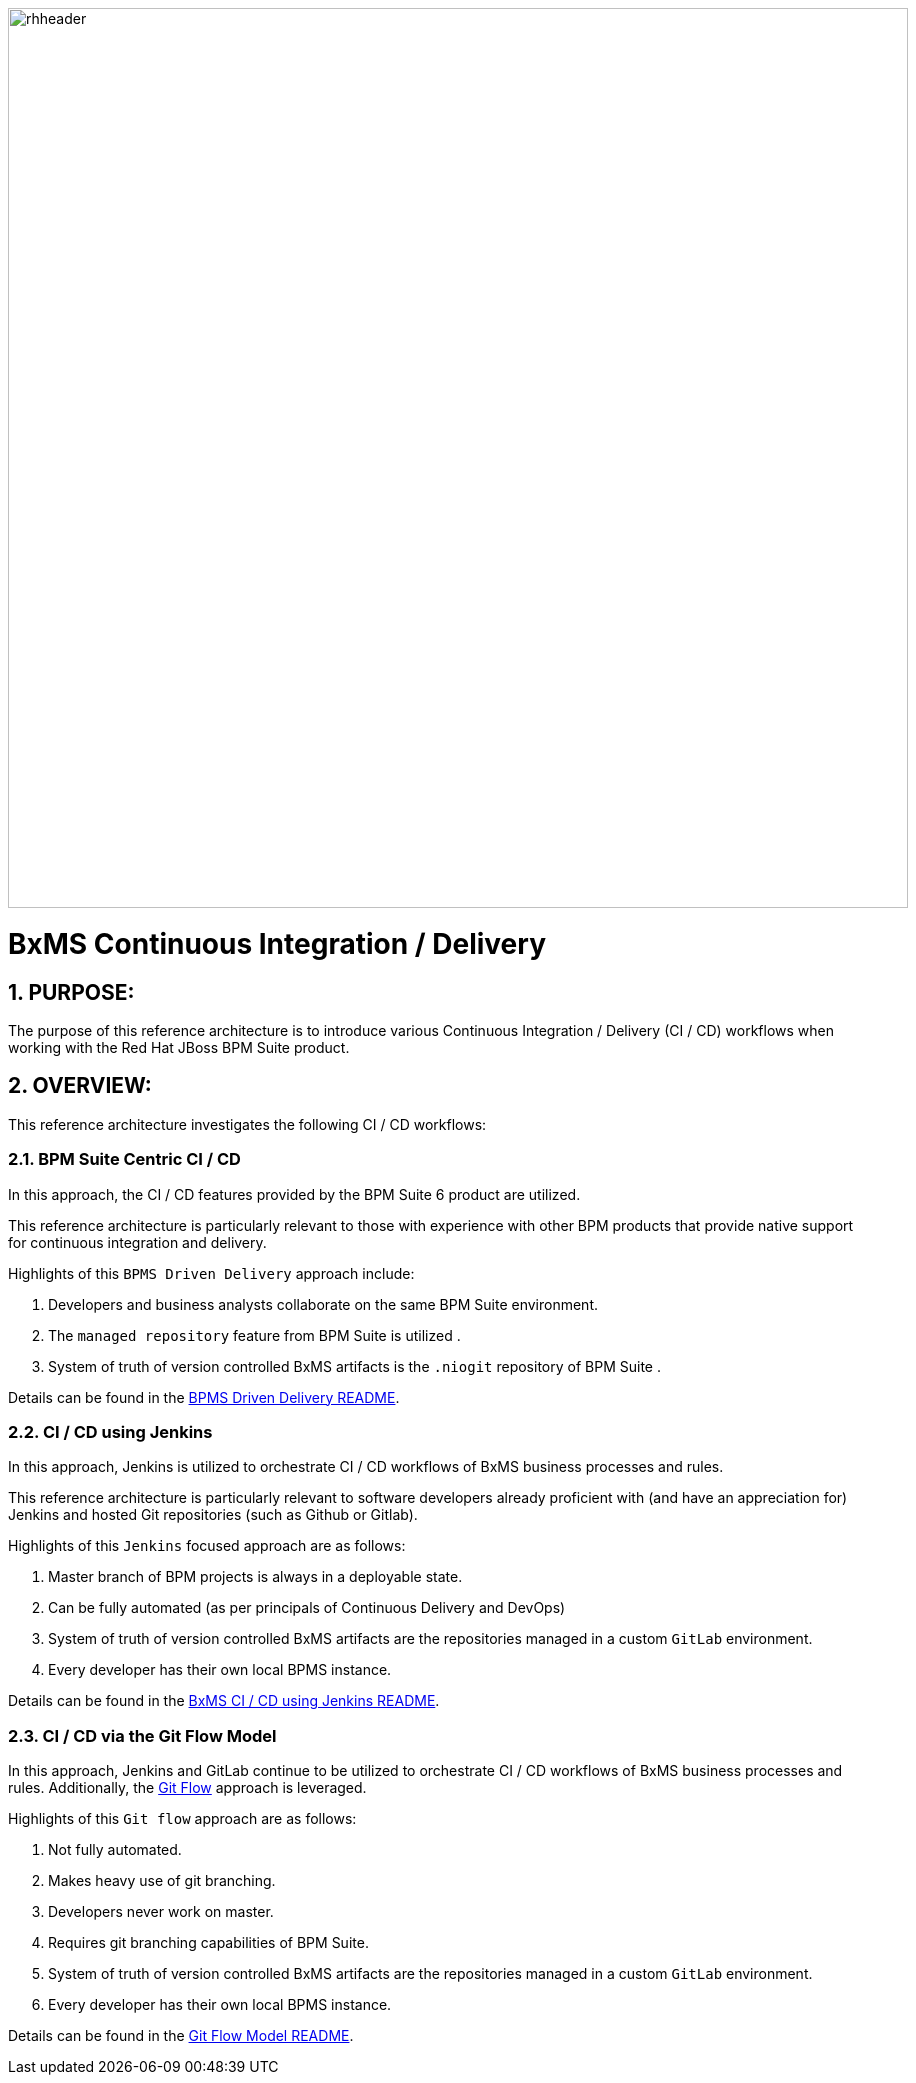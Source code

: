 image::01_bpms_cd/images/rhheader.png[width=900]

:data-uri:
:01bpmscicd: link:01_bpms_cd/README.adoc[BPMS Driven Delivery README]
:02jenkinscd: link:02_jenkins_cd/README.adoc[BxMS CI / CD using Jenkins README]
:gitflow: link:http://nvie.com/posts/a-successful-git-branching-model/[Git Flow]
:03gitflow: link:03_git_flow/README.adoc[Git Flow Model README]

= BxMS Continuous Integration / Delivery

:numbered:

== PURPOSE:
The purpose of this reference architecture is to introduce various Continuous Integration / Delivery (CI / CD) workflows when working with the Red Hat JBoss BPM Suite product.

== OVERVIEW:
This reference architecture investigates the following CI / CD workflows:

=== BPM Suite Centric CI / CD
In this approach, the CI / CD features provided by the BPM Suite 6 product are utilized.

This reference architecture is particularly relevant to those with experience with other BPM products that provide native support for continuous integration and delivery.

Highlights of this `BPMS Driven Delivery` approach include:

. Developers and business analysts collaborate on the same BPM Suite environment.
. The `managed repository` feature from BPM Suite is utilized .
. System of truth of version controlled BxMS artifacts is the `.niogit` repository of BPM Suite .

Details can be found in the {01bpmscicd}.

=== CI / CD using Jenkins
In this approach, Jenkins is utilized to orchestrate CI / CD workflows of BxMS business processes and rules.

This reference architecture is particularly relevant to software developers already proficient with (and have an appreciation for) Jenkins and hosted Git repositories (such as Github or Gitlab).

Highlights of this `Jenkins` focused approach are as follows:

. Master branch of BPM projects is always in a deployable state.
. Can be fully automated (as per principals of Continuous Delivery and DevOps)
. System of truth of version controlled BxMS artifacts are the repositories managed in a custom `GitLab` environment.
. Every developer has their own local BPMS instance.

Details can be found in the {02jenkinscd}.

=== CI / CD via the Git Flow Model
In this approach, Jenkins and GitLab continue to be utilized to orchestrate CI / CD workflows of BxMS business processes and rules.
Additionally, the {gitflow} approach is leveraged.

Highlights of this `Git flow` approach are as follows:

. Not fully automated.
. Makes heavy use of git branching.
. Developers never work on master.
. Requires git branching capabilities of BPM Suite.
. System of truth of version controlled BxMS artifacts are the repositories managed in a custom `GitLab` environment.
. Every developer has their own local BPMS instance.

Details can be found in the {03gitflow}.

ifdef::showScript[]

endif::showScript[]
